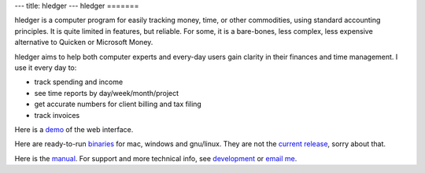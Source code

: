 ---
title: hledger
---
hledger
=======

hledger is a computer program for easily tracking money, time, or other
commodities, using standard accounting principles. It is quite limited in
features, but reliable.  For some, it is a bare-bones, less complex, less
expensive alternative to Quicken or Microsoft Money.

hledger aims to help both computer experts and every-day users gain clarity in their finances and time management.
I use it every day to: 

- track spending and income
- see time reports by day/week/month/project
- get accurate numbers for client billing and tax filing
- track invoices

Here is a demo_ of the web interface.

Here are ready-to-run binaries_ for mac, windows and gnu/linux.
They are not the `current release`_, sorry about that.

Here is the manual_.
For support and more technical info, see `development`_ or `email me`_.

.. (If you're reading this in plain text, see also README2, MANUAL etc., or http://hledger.org)

.. _development:          README2.html
.. _manual:               MANUAL.html
.. _demo:                 http://demo.hledger.org
.. _binaries:             http://hledger.org/binaries/
.. _hledger for mac:      http://hledger.org/binaries/hledger-0.6-mac-i386.gz
.. _hledger for windows:  http://hledger.org/binaries/hledger-0.6-win-i386.zip
.. _32 bit intel:         http://hledger.org/binaries/hledger-0.6.1+9-linux-i386.gz
.. _64 bit intel:         http://hledger.org/binaries/hledger-0.6-linux-x86_64.gz
.. _email me:             mailto:simon@joyful.com
.. _current release:       http://hledger.org/MANUAL.html#installing
